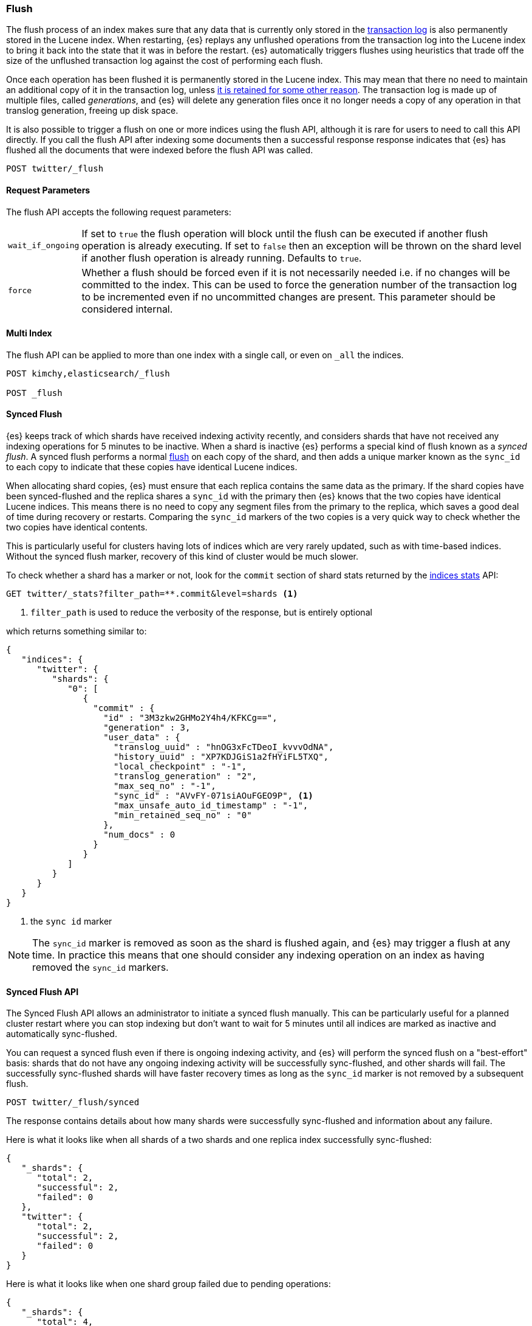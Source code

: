 [[indices-flush]]
=== Flush

The flush process of an index makes sure that any data that is currently only
stored in the <<index-modules-translog,transaction log>> is also permanently
stored in the Lucene index. When restarting, {es} replays any unflushed
operations from the transaction log into the Lucene index to bring it back into
the state that it was in before the restart. {es} automatically triggers
flushes using heuristics that trade off the size of the unflushed transaction
log against the cost of performing each flush.

Once each operation has been flushed it is permanently stored in the Lucene
index. This may mean that there no need to maintain an additional copy of it in
the transaction log, unless <<index-modules-translog-retention,it is retained
for some other reason>>. The transaction log is made up of multiple files,
called _generations_, and {es} will delete any generation files once it no
longer needs a copy of any operation in that translog generation, freeing up
disk space.

It is also possible to trigger a flush on one or more indices using the flush
API, although it is rare for users to need to call this API directly. If you
call the flush API after indexing some documents then a successful response
response indicates that {es} has flushed all the documents that were indexed
before the flush API was called.

[source,js]
--------------------------------------------------
POST twitter/_flush
--------------------------------------------------
// CONSOLE
// TEST[setup:twitter]

[float]
[[flush-parameters]]
==== Request Parameters

The flush API accepts the following request parameters:

[horizontal]
`wait_if_ongoing`:: If set to `true` the flush operation will block until the
flush can be executed if another flush operation is already executing. If set to
`false` then an exception will be thrown on the shard level if another flush
operation is already running. Defaults to `true`.

`force`:: Whether a flush should be forced even if it is not necessarily needed
i.e. if no changes will be committed to the index. This can be used to force
the generation number of the transaction log to be incremented even if no
uncommitted changes are present. This parameter should be considered internal.

[float]
[[flush-multi-index]]
==== Multi Index

The flush API can be applied to more than one index with a single call, or even
on `_all` the indices.

[source,js]
--------------------------------------------------
POST kimchy,elasticsearch/_flush

POST _flush
--------------------------------------------------
// CONSOLE
// TEST[s/^/PUT kimchy\nPUT elasticsearch\n/]

[[synced-flush-api]]
==== Synced Flush

{es} keeps track of which shards have received indexing activity recently, and
considers shards that have not received any indexing operations for 5 minutes to
be inactive. When a shard is inactive {es} performs a special kind of flush
known as a _synced flush_. A synced flush performs a normal
<<indices-flush,flush>> on each copy of the shard, and then adds a unique marker
known as the `sync_id` to each copy to indicate that these copies have identical
Lucene indices.

When allocating shard copies, {es} must ensure that each replica contains the
same data as the primary. If the shard copies have been synced-flushed and the
replica shares a `sync_id` with the primary then {es} knows that the two copies
have identical Lucene indices. This means there is no need to copy any segment
files from the primary to the replica, which saves a good deal of time during
recovery or restarts. Comparing the `sync_id` markers of the two copies is a
very quick way to check whether the two copies have identical contents.

This is particularly useful for clusters having lots of indices which are very
rarely updated, such as with time-based indices. Without the synced flush
marker, recovery of this kind of cluster would be much slower.

To check whether a shard has a marker or not, look for the `commit` section of
shard stats returned by the <<indices-stats,indices stats>> API:

[source,sh]
--------------------------------------------------
GET twitter/_stats?filter_path=**.commit&level=shards <1>
--------------------------------------------------
// CONSOLE
// TEST[s/^/PUT twitter\nPOST twitter\/_flush\/synced\n/]
<1> `filter_path` is used to reduce the verbosity of the response, but is entirely optional


which returns something similar to:

[source,js]
--------------------------------------------------
{
   "indices": {
      "twitter": {
         "shards": {
            "0": [
               {
                 "commit" : {
                   "id" : "3M3zkw2GHMo2Y4h4/KFKCg==",
                   "generation" : 3,
                   "user_data" : {
                     "translog_uuid" : "hnOG3xFcTDeoI_kvvvOdNA",
                     "history_uuid" : "XP7KDJGiS1a2fHYiFL5TXQ",
                     "local_checkpoint" : "-1",
                     "translog_generation" : "2",
                     "max_seq_no" : "-1",
                     "sync_id" : "AVvFY-071siAOuFGEO9P", <1>
                     "max_unsafe_auto_id_timestamp" : "-1",
                     "min_retained_seq_no" : "0"
                   },
                   "num_docs" : 0
                 }
               }
            ]
         }
      }
   }
}
--------------------------------------------------
// TESTRESPONSE[s/"id" : "3M3zkw2GHMo2Y4h4\/KFKCg=="/"id": $body.indices.twitter.shards.0.0.commit.id/]
// TESTRESPONSE[s/"translog_uuid" : "hnOG3xFcTDeoI_kvvvOdNA"/"translog_uuid": $body.indices.twitter.shards.0.0.commit.user_data.translog_uuid/]
// TESTRESPONSE[s/"history_uuid" : "XP7KDJGiS1a2fHYiFL5TXQ"/"history_uuid": $body.indices.twitter.shards.0.0.commit.user_data.history_uuid/]
// TESTRESPONSE[s/"sync_id" : "AVvFY-071siAOuFGEO9P"/"sync_id": $body.indices.twitter.shards.0.0.commit.user_data.sync_id/]
<1> the `sync id` marker

NOTE: The `sync_id` marker is removed as soon as the shard is flushed again,
and {es} may trigger a flush at any time. In practice this means that one
should consider any indexing operation on an index as having removed the
`sync_id` markers.

[float]
==== Synced Flush API

The Synced Flush API allows an administrator to initiate a synced flush
manually. This can be particularly useful for a planned cluster restart where
you can stop indexing but don't want to wait for 5 minutes until all indices
are marked as inactive and automatically sync-flushed.

You can request a synced flush even if there is ongoing indexing activity, and
{es} will perform the synced flush on a "best-effort" basis: shards that do not
have any ongoing indexing activity will be successfully sync-flushed, and other
shards will fail. The successfully sync-flushed shards will have faster
recovery times as long as the `sync_id` marker is not removed by a subsequent
flush.

[source,sh]
--------------------------------------------------
POST twitter/_flush/synced
--------------------------------------------------
// CONSOLE
// TEST[setup:twitter]

The response contains details about how many shards were successfully
sync-flushed and information about any failure.

Here is what it looks like when all shards of a two shards and one replica
index successfully sync-flushed:

[source,js]
--------------------------------------------------
{
   "_shards": {
      "total": 2,
      "successful": 2,
      "failed": 0
   },
   "twitter": {
      "total": 2,
      "successful": 2,
      "failed": 0
   }
}
--------------------------------------------------
// TESTRESPONSE[s/"successful": 2/"successful": 1/]

Here is what it looks like when one shard group failed due to pending
operations:

[source,js]
--------------------------------------------------
{
   "_shards": {
      "total": 4,
      "successful": 2,
      "failed": 2
   },
   "twitter": {
      "total": 4,
      "successful": 2,
      "failed": 2,
      "failures": [
         {
            "shard": 1,
            "reason": "[2] ongoing operations on primary"
         }
      ]
   }
}
--------------------------------------------------
// NOTCONSOLE

NOTE: The above error is shown when the synced flush fails due to concurrent
indexing operations. The HTTP status code in that case will be `409 Conflict`.

Sometimes the failures are specific to a shard copy. The copies that failed
will not be eligible for fast recovery but those that succeeded still will be.
This case is reported as follows:

[source,js]
--------------------------------------------------
{
   "_shards": {
      "total": 4,
      "successful": 1,
      "failed": 1
   },
   "twitter": {
      "total": 4,
      "successful": 3,
      "failed": 1,
      "failures": [
         {
            "shard": 1,
            "reason": "unexpected error",
            "routing": {
               "state": "STARTED",
               "primary": false,
               "node": "SZNr2J_ORxKTLUCydGX4zA",
               "relocating_node": null,
               "shard": 1,
               "index": "twitter"
            }
         }
      ]
   }
}
--------------------------------------------------
// NOTCONSOLE

NOTE: When a shard copy fails to sync-flush, the HTTP status code returned will
be `409 Conflict`.

The synced flush API can be applied to more than one index with a single call,
or even on `_all` the indices.

[source,js]
--------------------------------------------------
POST kimchy,elasticsearch/_flush/synced

POST _flush/synced
--------------------------------------------------
// CONSOLE
